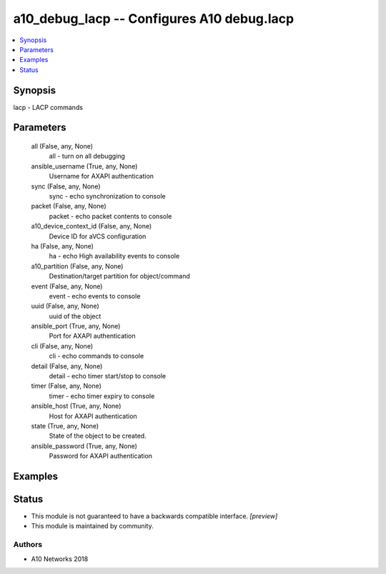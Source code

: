 .. _a10_debug_lacp_module:


a10_debug_lacp -- Configures A10 debug.lacp
===========================================

.. contents::
   :local:
   :depth: 1


Synopsis
--------

lacp - LACP commands






Parameters
----------

  all (False, any, None)
    all - turn on all debugging


  ansible_username (True, any, None)
    Username for AXAPI authentication


  sync (False, any, None)
    sync - echo synchronization to console


  packet (False, any, None)
    packet - echo packet contents to console


  a10_device_context_id (False, any, None)
    Device ID for aVCS configuration


  ha (False, any, None)
    ha - echo High availability events to console


  a10_partition (False, any, None)
    Destination/target partition for object/command


  event (False, any, None)
    event - echo events to console


  uuid (False, any, None)
    uuid of the object


  ansible_port (True, any, None)
    Port for AXAPI authentication


  cli (False, any, None)
    cli - echo commands to console


  detail (False, any, None)
    detail - echo timer start/stop to console


  timer (False, any, None)
    timer - echo timer expiry to console


  ansible_host (True, any, None)
    Host for AXAPI authentication


  state (True, any, None)
    State of the object to be created.


  ansible_password (True, any, None)
    Password for AXAPI authentication









Examples
--------

.. code-block:: yaml+jinja

    





Status
------




- This module is not guaranteed to have a backwards compatible interface. *[preview]*


- This module is maintained by community.



Authors
~~~~~~~

- A10 Networks 2018

